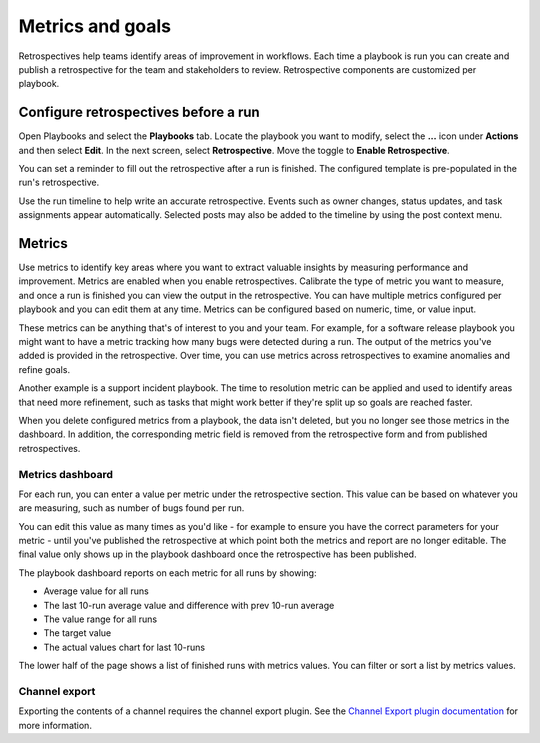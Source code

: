 Metrics and goals
=================

|all-plans| |cloud| |self-hosted|

.. |all-plans| image:: ../images/all-plans-badge.png
  :scale: 30
  :target: https://mattermost.com/pricing
  :alt: Available in Mattermost Free and Starter subscription plans.

.. |cloud| image:: ../images/cloud-badge.png
  :scale: 30
  :target: https://mattermost.com/download
  :alt: Available for Mattermost Cloud deployments.

.. |self-hosted| image:: ../images/self-hosted-badge.png
  :scale: 30
  :target: https://mattermost.com/deploy
  :alt: Available for Mattermost Self-Hosted deployments.

Retrospectives help teams identify areas of improvement in workflows. Each time a playbook is run you can create and publish a retrospective for the team and stakeholders to review. Retrospective components are customized per playbook.

Configure retrospectives before a run
-------------------------------------

Open Playbooks and select the **Playbooks** tab. Locate the playbook you want to modify, select the **...** icon under **Actions** and then select **Edit**. In the next screen, select **Retrospective**. Move the toggle to **Enable Retrospective**.

You can set a reminder to fill out the retrospective after a run is finished. The configured template is pre-populated in the run's retrospective.

Use the run timeline to help write an accurate retrospective. Events such as owner changes, status updates, and task assignments appear automatically. Selected posts may also be added to the timeline by using the post context menu.

.. image:: ../images/Retro.gif
   :alt: Create and publish retrospective reports.

Metrics
-------

Use metrics to identify key areas where you want to extract valuable insights by measuring performance and improvement. Metrics are enabled when you enable retrospectives. Calibrate the type of metric you want to measure, and once a run is finished you can view the output in the retrospective. You can have multiple metrics configured per playbook and you can edit them at any time. Metrics can be configured based on numeric, time, or value input.

These metrics can be anything that's of interest to you and your team. For example, for a software release playbook you might want to have a metric tracking how many bugs were detected during a run. The output of the metrics you've added is provided in the retrospective. Over time, you can use metrics across retrospectives to examine anomalies and refine goals.

Another example is a support incident playbook. The time to resolution metric can be applied and used to identify areas that need more refinement, such as tasks that might work better if they're split up so goals are reached faster.

When you delete configured metrics from a playbook, the data isn't deleted, but you no longer see those metrics in the dashboard. In addition, the corresponding metric field is removed from the retrospective form and from published retrospectives.

Metrics dashboard
^^^^^^^^^^^^^^^^^

For each run, you can enter a value per metric under the retrospective section. This value can be based on whatever you are measuring, such as number of bugs found per run. 

You can edit this value as many times as you'd like - for example to ensure you have the correct parameters for your metric - until you've published the retrospective at which point both the metrics and report are no longer editable. The final value only shows up in the playbook dashboard once the retrospective has been published.

The playbook dashboard reports on each metric for all runs by showing:

- Average value for all runs
- The last 10-run average value and difference with prev 10-run average
- The value range for all runs
- The target value
- The actual values chart for last 10-runs

The lower half of the page shows a list of finished runs with metrics values. You can filter or sort a list by metrics values.

.. image:: ../images/playbook-metrics.png
   :alt: View and assess metrics for your playbook.

Channel export
^^^^^^^^^^^^^^

Exporting the contents of a channel requires the channel export plugin. See the `Channel Export plugin documentation <https://mattermost.gitbook.io/channel-export-plugin>`_ for more information.
